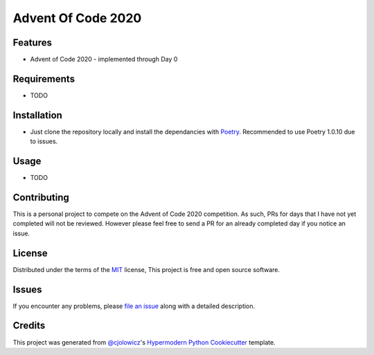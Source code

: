 Advent Of Code 2020
===================

|Tests| |Codecov|

|pre-commit| |Black|

.. |Tests| image:: https://github.com/Erik-vdg/adventofcode-2020/workflows/Tests/badge.svg
   :target: https://github.com/Erik-vdg/adventofcode-2020/actions?workflow=Tests
   :alt: Tests
.. |Codecov| image:: https://codecov.io/gh/Erik-vdg/adventofcode-2020/branch/main/graph/badge.svg?token=NUQYFY9JMS
   :target: https://codecov.io/gh/Erik-vdg/adventofcode-2020
   :alt: Codecov
.. |pre-commit| image:: https://img.shields.io/badge/pre--commit-enabled-brightgreen?logo=pre-commit&logoColor=white
   :target: https://github.com/pre-commit/pre-commit
   :alt: pre-commit
.. |Black| image:: https://img.shields.io/badge/code%20style-black-000000.svg
   :target: https://github.com/psf/black
   :alt: Black


Features
--------

* Advent of Code 2020 - implemented through Day 0


Requirements
------------

* TODO


Installation
------------

* Just clone the repository locally and install the dependancies with Poetry_. Recommended to use Poetry 1.0.10 due to issues.


Usage
-----

* TODO


Contributing
------------

This is a personal project to compete on the Advent of Code 2020 competition.
As such, PRs for days that I have not yet completed will not be reviewed.
However please feel free to send a PR for an already completed day if you notice an issue.


License
-------

Distributed under the terms of the MIT_ license,
This project is free and open source software.


Issues
------

If you encounter any problems,
please `file an issue`_ along with a detailed description.


Credits
-------

This project was generated from `@cjolowicz`_'s `Hypermodern Python Cookiecutter`_ template.


.. _@cjolowicz: https://github.com/cjolowicz
.. _Cookiecutter: https://github.com/audreyr/cookiecutter
.. _MIT: http://opensource.org/licenses/MIT
.. _Hypermodern Python Cookiecutter: https://github.com/cjolowicz/cookiecutter-hypermodern-python
.. _file an issue: https://github.com/Erik-vdg/adventofcode-2020/issues
.. _Poetry: https://python-poetry.org/
.. github-only
.. _Contributor Guide: CONTRIBUTING.rst
